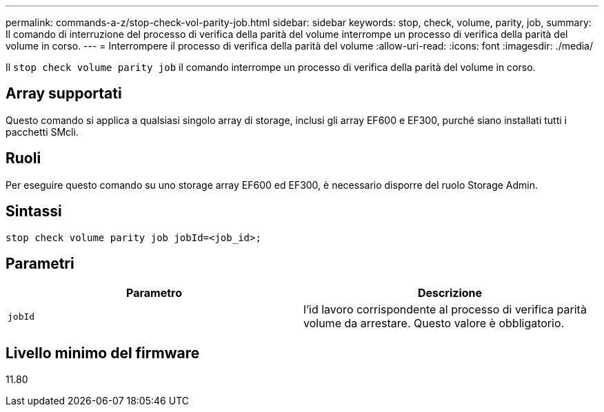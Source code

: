 ---
permalink: commands-a-z/stop-check-vol-parity-job.html 
sidebar: sidebar 
keywords: stop, check, volume, parity, job, 
summary: Il comando di interruzione del processo di verifica della parità del volume interrompe un processo di verifica della parità del volume in corso. 
---
= Interrompere il processo di verifica della parità del volume
:allow-uri-read: 
:icons: font
:imagesdir: ./media/


[role="lead"]
Il `stop check volume parity job` il comando interrompe un processo di verifica della parità del volume in corso.



== Array supportati

Questo comando si applica a qualsiasi singolo array di storage, inclusi gli array EF600 e EF300, purché siano installati tutti i pacchetti SMcli.



== Ruoli

Per eseguire questo comando su uno storage array EF600 ed EF300, è necessario disporre del ruolo Storage Admin.



== Sintassi

[listing, subs="+macros"]
----
stop check volume parity job jobId=<job_id>;
----


== Parametri

|===
| Parametro | Descrizione 


 a| 
`jobId`
 a| 
l'id lavoro corrispondente al processo di verifica parità volume da arrestare. Questo valore è obbligatorio.

|===


== Livello minimo del firmware

11.80
